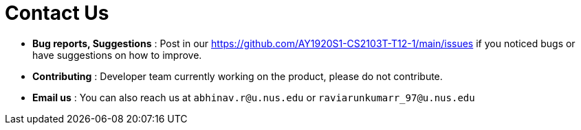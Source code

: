 = Contact Us
:site-section: ContactUs
:stylesDir: stylesheets

* *Bug reports, Suggestions* : Post in our https://github.com/AY1920S1-CS2103T-T12-1/main/issues if you noticed bugs or have suggestions on how to improve.
* *Contributing* : Developer team currently working on the product, please do not contribute.
* *Email us* : You can also reach us at `abhinav.r@u.nus.edu` or `raviarunkumarr_97@u.nus.edu`
